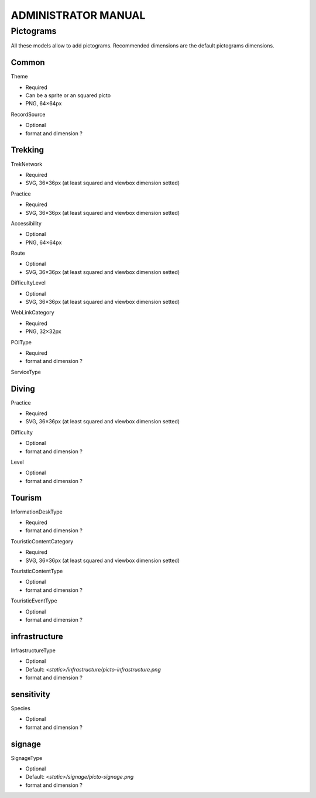 ======================
ADMINISTRATOR MANUAL
======================

Pictograms
============

All these models allow to add pictograms. Recommended dimensions are the default pictograms dimensions.

Common
------

Theme

- Required
- Can be a sprite or an squared picto
- PNG, 64×64px

RecordSource

- Optional
- format and dimension ?

Trekking
--------

TrekNetwork

- Required
- SVG, 36×36px (at least squared and viewbox dimension setted)

Practice

- Required
- SVG, 36×36px (at least squared and viewbox dimension setted)

Accessibility

- Optional
- PNG, 64×64px

Route

- Optional
- SVG, 36×36px (at least squared and viewbox dimension setted)

DifficultyLevel

- Optional
- SVG, 36×36px (at least squared and viewbox dimension setted)

WebLinkCategory

- Required
- PNG, 32×32px

POIType

- Required
- format and dimension ?

ServiceType


Diving
------

Practice

- Required
- SVG, 36×36px (at least squared and viewbox dimension setted)

Difficulty

- Optional
- format and dimension ?

Level

- Optional
- format and dimension ?


Tourism
-------

InformationDeskType

- Required
- format and dimension ?

TouristicContentCategory

- Required
- SVG, 36×36px (at least squared and viewbox dimension setted)

TouristicContentType

- Optional
- format and dimension ?

TouristicEventType

- Optional
- format and dimension ?


infrastructure
--------------

InfrastructureType

- Optional
- Default: `<static>/infrastructure/picto-infrastructure.png`
- format and dimension ?


sensitivity
--------------

Species

- Optional
- format and dimension ?


signage
-------

SignageType

- Optional
- Default: `<static>/signage/picto-signage.png`
- format and dimension ?
